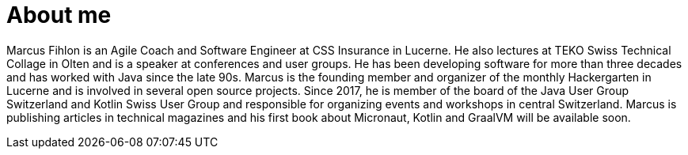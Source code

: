 = About me

Marcus Fihlon is an Agile Coach and Software Engineer at CSS Insurance in Lucerne. He also lectures at TEKO Swiss Technical Collage in Olten and is a speaker at conferences and user groups. He has been developing software for more than three decades and has worked with Java since the late 90s. Marcus is the founding member and organizer of the monthly Hackergarten in Lucerne and is involved in several open source projects. Since 2017, he is member of the board of the Java User Group Switzerland and Kotlin Swiss User Group and responsible for organizing events and workshops in central Switzerland. Marcus is publishing articles in technical magazines and his first book about Micronaut, Kotlin and GraalVM will be available soon.
